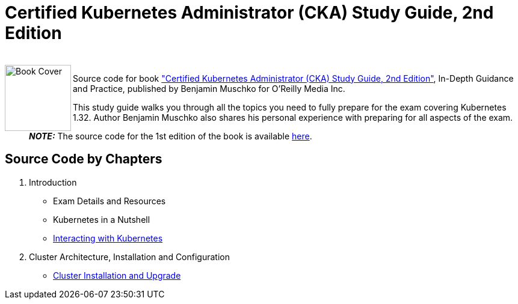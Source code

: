 = Certified Kubernetes Administrator (CKA) Study Guide, 2nd Edition

++++
<br>
<img align="left" role="left" src="https://learning.oreilly.com/library/cover/9781098107215/" width="110" alt="Book Cover" />
++++
Source code for book https://www.oreilly.com/library/view/certified-kubernetes-administrator/9781098107215/["Certified Kubernetes Administrator (CKA) Study Guide, 2nd Edition"], In-Depth Guidance and Practice, published by Benjamin Muschko for O'Reilly Media Inc.

This study guide walks you through all the topics you need to fully prepare for the exam covering Kubernetes 1.32. Author Benjamin Muschko also shares his personal experience with preparing for all aspects of the exam.

> **_NOTE:_** The source code for the 1st edition of the book is available https://github.com/bmuschko/cka-study-guide/tree/1st-edition[here].

== Source Code by Chapters

. Introduction
* Exam Details and Resources
* Kubernetes in a Nutshell
* link:./ch03[Interacting with Kubernetes]
. Cluster Architecture, Installation and Configuration
* link:./ch04[Cluster Installation and Upgrade]